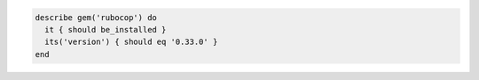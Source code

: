.. This is an included how-to. 

.. To verify that a gem package is installed, with a specific version:

.. code-block:: ruby

   describe gem('rubocop') do
     it { should be_installed }
     its('version') { should eq '0.33.0' }
   end
